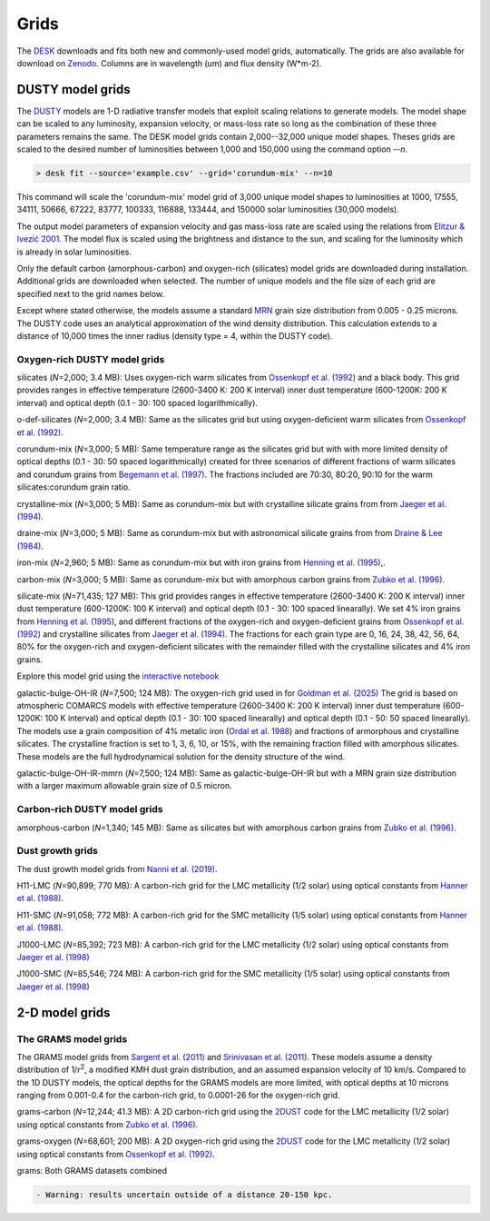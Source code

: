 =====
Grids
=====

The DESK_ downloads and fits both new and commonly-used model grids, automatically.
The grids are also available for download on Zenodo_. Columns are in wavelength (um) and flux density (W*m-2).

DUSTY model grids
-----------------

The DUSTY_ models are 1-D radiative transfer models that exploit
scaling relations to generate models. The model shape can be scaled
to any luminosity, expansion velocity, or mass-loss rate so long as the
combination of these three parameters remains the same. The DESK model grids
contain 2,000--32,000 unique model shapes. Theses grids are scaled
to the desired number of luminosities between 1,000 and 150,000 using the
command option `--n`.

.. code-block:: console

	> desk fit --source='example.csv' --grid='corundum-mix' --n=10

This command will scale the 'corundum-mix' model grid of 3,000 unique model
shapes to luminosities at 1000, 17555, 34111, 50666, 67222, 83777, 100333, 116888,
133444, and 150000 solar luminosities (30,000 models).

The output model parameters of expansion velocity and gas mass-loss rate are
scaled using the relations from `Elitzur & Ivezić 2001`_. The model flux is scaled
using the brightness and distance to the sun, and scaling for the luminosity
which is already in solar luminosities.

Only the default carbon (amorphous-carbon) and oxygen-rich (silicates) model grids
are downloaded during installation. Additional grids are downloaded when selected.
The number of unique models and the file size of each grid are specified next to
the grid names below.

Except where stated otherwise, the models assume a standard `MRN`_ grain size distribution from
0.005 - 0.25 microns. The DUSTY code uses an analytical approximation of the wind density
distribution. This calculation extends to a distance of 10,000 times the inner
radius (density type = 4, within the DUSTY code).


Oxygen-rich DUSTY model grids
=============================

silicates (*N*\ =2,000; 3.4 MB): Uses oxygen-rich warm silicates from
`Ossenkopf et al. (1992)`_ and a black body. This grid provides ranges in
effective temperature (2600-3400 K: 200 K interval) inner dust
temperature (600-1200K: 200 K interval) and optical depth (0.1 - 30: 100
spaced logarithmically).

o-def-silicates (*N*\ =2,000; 3.4 MB): Same as the silicates grid but using
oxygen-deficient warm silicates from `Ossenkopf et al. (1992)`_.


corundum-mix (*N*\ =3,000; 5 MB): Same temperature range as the silicates grid
but with with more limited density of optical depths (0.1 - 30: 50 spaced
logarithmically) created for three scenarios of different fractions of warm
silicates and corundum grains from `Begemann et al. (1997)`_. The fractions
included are 70:30, 80:20, 90:10 for the warm silicates:corundum grain ratio.


crystalline-mix (*N*\ =3,000; 5 MB): Same as corundum-mix but with crystalline silicate
grains from from `Jaeger et al. (1994)`_.


draine-mix (*N*\ =3,000; 5 MB): Same as corundum-mix but with astronomical silicate
grains from from `Draine & Lee (1984)`_.


iron-mix (*N*\ =2,960; 5 MB): Same as corundum-mix but with iron grains from
`Henning et al. (1995)`_,.


carbon-mix (*N*\ =3,000; 5 MB): Same as corundum-mix but with amorphous carbon
grains from `Zubko et al. (1996)`_.


silicate-mix (*N*\ =71,435; 127 MB): This grid provides ranges in
effective temperature (2600-3400 K: 200 K interval) inner dust
temperature (600-1200K: 100 K interval) and optical depth (0.1 - 30: 100
spaced linearally). We set 4% iron grains from `Henning et al. (1995)`_, and different
fractions of the oxygen-rich and
oxygen-deficient grains from `Ossenkopf et al. (1992)`_ and crystalline silicates from
`Jaeger et al. (1994)`_. The fractions for each grain type are 0, 16, 24, 38, 42,
56, 64, 80% for the oxygen-rich and oxygen-deficient silicates with the remainder filled with
the crystalline silicates and 4% iron grains.

Explore this model grid using the `interactive notebook`_


galactic-bulge-OH-IR (*N*\ =7,500; 124 MB): The oxygen-rich grid used in for 
`Goldman et al. (2025)`_ The grid is based on atmospheric COMARCS models with effective 
temperature (2600-3400 K: 200 K interval) inner dust temperature (600-1200K: 100 K interval) 
and optical depth (0.1 - 30: 100 spaced linearally) and optical depth (0.1 - 50: 50 spaced linearally). 
The models use a grain composition of 4% metalic iron (`Ordal et al. 1988`_) and fractions of armorphous 
and crystalline silicates. The crystalline fraction is set to 1, 3, 6, 10, or 15%, with the remaining
fraction filled with amorphous silicates. These models are the full hydrodynamical solution for the 
density structure of the wind. 


galactic-bulge-OH-IR-mmrn (*N*\ =7,500; 124 MB): Same as galactic-bulge-OH-IR but with a MRN grain size 
distribution with a larger maximum allowable grain size of 0.5 micron. 


Carbon-rich DUSTY model grids
=============================

amorphous-carbon (*N*\ =1,340; 145 MB): Same as silicates but with
amorphous carbon grains from `Zubko et al. (1996)`_.


.. _the-dust-growth-model-grids-from-nanni-et-al-2019:

Dust growth grids
=================

The dust growth model grids from `Nanni et al. (2019)`_.

H11-LMC (*N*\ =90,899; 770 MB): A carbon-rich grid for the LMC metallicity (1/2
solar) using optical constants from `Hanner et al. (1988)`_.

H11-SMC (*N*\ =91,058; 772 MB): A carbon-rich grid for the SMC metallicity (1/5
solar) using optical constants from `Hanner et al. (1988)`_.

J1000-LMC (*N*\ =85,392; 723 MB): A carbon-rich grid for the LMC metallicity
(1/2 solar) using optical constants from `Jaeger et al. (1998)`_

J1000-SMC (*N*\ =85,546; 724 MB): A carbon-rich grid for the SMC metallicity
(1/5 solar) using optical constants from `Jaeger et al. (1998)`_


2-D model grids
-------------------------


The GRAMS model grids
=====================

The GRAMS model grids from `Sargent et al. (2011)`_ and `Srinivasan et al. (2011)`_.
These models assume a density distribution of 1/r\ :sup:`2`, a modified KMH dust grain
distribution, and an assumed expansion velocity of 10 km/s. Compared to the 1D DUSTY models,
the optical depths for the GRAMS models are more limited, with  optical depths at 10 microns
ranging from 0.001-0.4 for the carbon-rich grid, to 0.0001-26 for the oxygen-rich grid.


grams-carbon (*N*\ =12,244; 41.3 MB): A 2D carbon-rich grid using the `2DUST`_
code for the LMC metallicity (1/2 solar) using optical constants from
`Zubko et al. (1996)`_.

grams-oxygen (*N*\ =68,601; 200 MB): A 2D oxygen-rich grid using the `2DUST`_
code for the LMC metallicity (1/2 solar) using optical constants from
`Ossenkopf et al. (1992)`_.

grams: Both GRAMS datasets combined

.. code:: diff

   - Warning: results uncertain outside of a distance 20-150 kpc.

.. _DESK: https://github.com/s-goldman/Dusty-Evolved-Star-Kit
.. _Zenodo: https://doi.org/10.5281/zenodo.14448621
.. _DUSTY: https://github.com/ivezic/dusty
.. _Elitzur & Ivezić 2001: https://ui.adsabs.harvard.edu/abs/2001MNRAS.327..403E/abstract
.. _Sargent et al. (2011): https://ui.adsabs.harvard.edu/abs/2011ApJ...728...93S/abstract
.. _Srinivasan et al. (2011): https://ui.adsabs.harvard.edu/abs/2011A%26A...532A..54S/abstract
.. _2DUST: https://ui.adsabs.harvard.edu/abs/2003ApJ...586.1338U/abstract
.. _Zubko et al. (1996): https://ui.adsabs.harvard.edu/abs/1996MNRAS.282.1321Z/abstract
.. _Ossenkopf et al. (1992): https://ui.adsabs.harvard.edu/abs/1992A%26A...261..567O/abstract
.. _Aringer et al. (2016): https://ui.adsabs.harvard.edu/abs/2016MNRAS.457.3611A/abstract
.. _MRN: https://ui.adsabs.harvard.edu/abs/1977ApJ...217..425M/abstract
.. _Jaeger et al. (1994): https://ui.adsabs.harvard.edu/abs/1994A%26A...292..641J/abstract
.. _Jaeger et al. (1998): https://ui.adsabs.harvard.edu/abs/1998A%26A...339..904J/abstract
.. _Begemann et al. (1997): https://ui.adsabs.harvard.edu/abs/1997ApJ...476..199B/abstract
.. _Henning et al. (1995): https://ui.adsabs.harvard.edu/abs/1995A%26AS..112..143H/abstract
.. _Zubko et al. (1996): https://ui.adsabs.harvard.edu/abs/1996MNRAS.282.1321Z/abstract
.. _Nanni et al. (2019): https://ui.adsabs.harvard.edu/abs/2019MNRAS.487..502N/abstract
.. _Hanner et al. (1988): https://ui.adsabs.harvard.edu/abs/1988ioch.rept.....H/abstract
.. _Groenewegen 2012: https://ui.adsabs.harvard.edu/abs/2012A&A...543A..36G/abstract
.. _Dorschner et al. (1995): https://ui.adsabs.harvard.edu/abs/1995A&A...300..503D/abstract
.. _Gustafsson et al. (2008): https://ui.adsabs.harvard.edu/abs/2008A%26A...486..951G/abstract
.. _Draine & Lee (1984): https://ui.adsabs.harvard.edu/abs/1984ApJ...285...89D/abstract
.. _interactive notebook: https://mybinder.org/v2/gh/s-goldman/Dusty-Evolved-Star-Kit_notebooks/main?labpath=silicate-mix_interactive.ipynb
.. _Goldman et al. (2025): https://arxiv.org/abs/2501.02722
.. _Ordal et al. 1988: https://ui.adsabs.harvard.edu/abs/1988ApOpt..27.1203O/abstract
